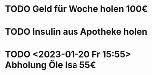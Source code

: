 * TODO Geld für Woche holen 100€
* TODO Insulin aus Apotheke holen
* TODO <2023-01-20 Fr 15:55> Abholung Öle Isa 55€

